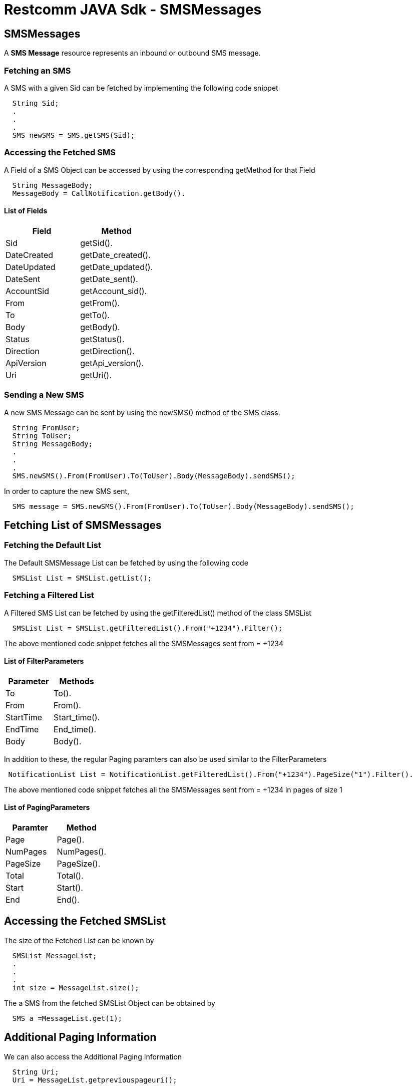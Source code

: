 
= Restcomm JAVA Sdk - SMSMessages

[[SMSMessages]]
== SMSMessages

A *SMS Message* resource represents an inbound or outbound SMS message.

=== Fetching an SMS 

A SMS with a given Sid can be fetched by implementing the following code snippet
....
  String Sid;
  .
  .
  .
  SMS newSMS = SMS.getSMS(Sid);
....

=== Accessing the Fetched SMS

A Field of a SMS Object can be accessed by using the corresponding getMethod for that Field
....
  String MessageBody;
  MessageBody = CallNotification.getBody().
....

==== List of Fields
[cols=",",options="header",]
|========================================================================================================
|Field |Method
|Sid |getSid().
|DateCreated |getDate_created().
|DateUpdated |getDate_updated().
|DateSent |getDate_sent().
|AccountSid |getAccount_sid().
|From |getFrom().
|To |getTo().
|Body |getBody().
|Status |getStatus().
|Direction |getDirection().
|ApiVersion |getApi_version().
|Uri |getUri().
|========================================================================================================

=== Sending a New SMS

A new SMS Message can be sent by using the newSMS() method of the SMS class.
....
  String FromUser;
  String ToUser;
  String MessageBody;
  .
  .
  .
  SMS.newSMS().From(FromUser).To(ToUser).Body(MessageBody).sendSMS();
....

In order to capture the new SMS sent,
....
  SMS message = SMS.newSMS().From(FromUser).To(ToUser).Body(MessageBody).sendSMS();
....

== Fetching List of SMSMessages

=== Fetching the Default List

The Default SMSMessage List can be fetched by using the following code

....
  SMSList List = SMSList.getList();
....

=== Fetching a Filtered List

A Filtered SMS List can be fetched by using the getFilteredList() method of the class SMSList

....
  SMSList List = SMSList.getFilteredList().From("+1234").Filter();
....

The above mentioned code snippet fetches all the SMSMessages sent from = +1234 

==== List of FilterParameters
[cols=",",options="header",]
|===========================================================================================================================================================================================================================================================================
|Parameter |Methods
|To |To().
|From |From().
|StartTime |Start_time().
|EndTime |End_time().
|Body |Body().
|===========================================================================================================================================================================================================================================================================
In addition to these, the regular Paging paramters can also be used similar to the FilterParameters
....
 NotificationList List = NotificationList.getFilteredList().From("+1234").PageSize("1").Filter().
....
The above mentioned code snippet fetches all the SMSMessages sent from = +1234 in pages of size 1

==== List of PagingParameters
[cols=",",options="header",]
|===============================================================================================================================================================================================================================
|Paramter |Method 
|Page |Page().
|NumPages |NumPages().
|PageSize |PageSize().
|Total |Total().
|Start |Start().
|End |End().
|===============================================================================================================================================================================================================================

== Accessing the Fetched SMSList

The size of the Fetched List can be known by
....
  SMSList MessageList;
  .
  .
  .
  int size = MessageList.size();
....

The a SMS from the fetched SMSList Object can be obtained by
....
  SMS a =MessageList.get(1);
....

== Additional Paging Information
We can also access the Additional Paging Information 
....
  String Uri;
  Uri = MessageList.getpreviouspageuri();
....

The API returns URIs to the next, previous, first and last pages of the returned list as shown in the table below:

=== Request Parameters

[cols=",",options="header",]
|============================================================
|Parameter |Method
|Uri |geturi().
|Firstpageuri |getfirstpageuri().
|Nextpageuri |getnextpageuri().
|Previouspageuri |getpreviouspageuri().
|Lastpageuri |getlastpageuri().
|============================================================

NOTE: The Default Account from which we fetch the SMSList is the Main Account.
      
If we want to change the Default Account to any specific SubAccount , use the following method before Fetching the Notification(s)
....
  SMSList.SubAccountAccess(SubAccountSid);
  SMSList List = SMSList.getList();
....

